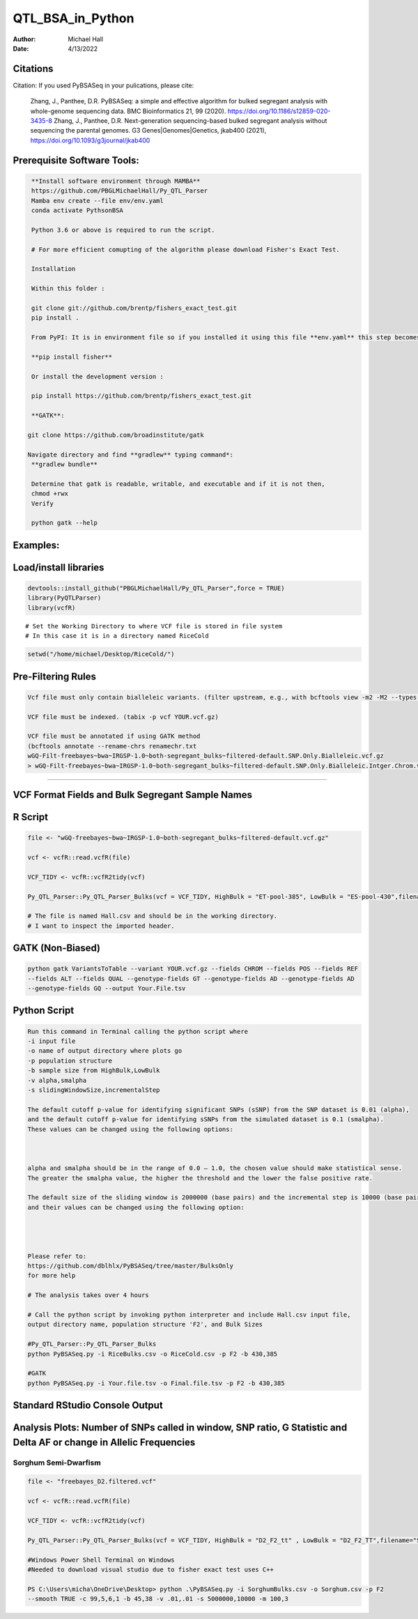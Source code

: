 ==================
QTL_BSA_in_Python
==================

:Author: Michael Hall
:Date:   4/13/2022


Citations
=========

Citation: If you used PyBSASeq in your pulications, please cite:

    Zhang, J., Panthee, D.R. PyBSASeq: a simple and effective algorithm for bulked segregant analysis with whole-genome sequencing data. BMC Bioinformatics 21, 99 (2020). https://doi.org/10.1186/s12859-020-3435-8
    Zhang, J., Panthee, D.R. Next-generation sequencing-based bulked segregant analysis without sequencing the parental genomes. G3 Genes|Genomes|Genetics, jkab400 (2021), https://doi.org/10.1093/g3journal/jkab400


Prerequisite Software Tools:
============================

.. code:: r

   **Install software environment through MAMBA**
   https://github.com/PBGLMichaelHall/Py_QTL_Parser
   Mamba env create --file env/env.yaml
   conda activate PythsonBSA
   
   Python 3.6 or above is required to run the script.

   # For more efficient comupting of the algorithm please download Fisher's Exact Test.

   Installation

   Within this folder :

   git clone git://github.com/brentp/fishers_exact_test.git
   pip install .

   From PyPI: It is in environment file so if you installed it using this file **env.yaml** this step becomes unecessary

   **pip install fisher**

   Or install the development version :

   pip install https://github.com/brentp/fishers_exact_test.git
   
   **GATK**:
   
  git clone https://github.com/broadinstitute/gatk
  
  Navigate directory and find **gradlew** typing command*:
   **gradlew bundle**
   
   Determine that gatk is readable, writable, and executable and if it is not then,
   chmod +rwx 
   Verify 

   python gatk --help



Examples:
=========

Load/install libraries
======================

.. code:: r 
   
   devtools::install_github("PBGLMichaelHall/Py_QTL_Parser",force = TRUE)
   library(PyQTLParser)
   library(vcfR)
::

   # Set the Working Directory to where VCF file is stored in file system
   # In this case it is in a directory named RiceCold
.. code:: r 

   setwd("/home/michael/Desktop/RiceCold/")
   
   
   
Pre-Filtering Rules
=================================================


.. code:: r

   Vcf file must only contain bialleleic variants. (filter upstream, e.g., with bcftools view -m2 -M2 --types snps YOUR.vcf.gz).
   
   VCF file must be indexed. (tabix -p vcf YOUR.vcf.gz)
   
   VCF file must be annotated if using GATK method
   (bcftools annotate --rename-chrs renamechr.txt 
   wGQ-Filt-freebayes~bwa~IRGSP-1.0~both-segregant_bulks~filtered-default.SNP.Only.Bialleleic.vcf.gz
   > wGQ-Filt-freebayes~bwa~IRGSP-1.0~both-segregant_bulks~filtered-default.SNP.Only.Bialleleic.Intger.Chrom.vcf.gz)


=========================================================================================================================================================



VCF Format Fields and Bulk Segregant Sample Names
=================================================

.. code:: r

 
R Script
========
   
.. code:: r
   
   file <- "wGQ-freebayes~bwa~IRGSP-1.0~both-segregant_bulks~filtered-default.vcf.gz"

   vcf <- vcfR::read.vcfR(file)

   VCF_TIDY <- vcfR::vcfR2tidy(vcf)
   
   Py_QTL_Parser::Py_QTL_Parser_Bulks(vcf = VCF_TIDY, HighBulk = "ET-pool-385", LowBulk = "ES-pool-430",filename="RiceBulks")
   
   # The file is named Hall.csv and should be in the working directory.
   # I want to inspect the imported header.
   



.. code:: r


.. figure:: ../images/ga.png
   :alt: 

GATK (Non-Biased)
=================

.. code:: r

   python gatk VariantsToTable --variant YOUR.vcf.gz --fields CHROM --fields POS --fields REF 
   --fields ALT --fields QUAL --genotype-fields GT --genotype-fields AD --genotype-fields AD 
   --genotype-fields GQ --output Your.File.tsv


Python Script
=============

.. code:: r

   Run this command in Terminal calling the python script where 
   -i input file
   -o name of output directory where plots go
   -p population structure
   -b sample size from HighBulk,LowBulk
   -v alpha,smalpha
   -s slidingWindowSize,incrementalStep
   
   The default cutoff p-value for identifying significant SNPs (sSNP) from the SNP dataset is 0.01 (alpha), 
   and the default cutoff p-value for identifying sSNPs from the simulated dataset is 0.1 (smalpha). 
   These values can be changed using the following options:



   alpha and smalpha should be in the range of 0.0 – 1.0, the chosen value should make statistical sense. 
   The greater the smalpha value, the higher the threshold and the lower the false positive rate.

   The default size of the sliding window is 2000000 (base pairs) and the incremental step is 10000 (base pairs), 
   and their values can be changed using the following option:




   Please refer to:
   https://github.com/dblhlx/PyBSASeq/tree/master/BulksOnly
   for more help
   
   # The analysis takes over 4 hours

   # Call the python script by invoking python interpreter and include Hall.csv input file, 
   output directory name, population structure 'F2', and Bulk Sizes
   
   #Py_QTL_Parser::Py_QTL_Parser_Bulks
   python PyBSASeq.py -i RiceBulks.csv -o RiceCold.csv -p F2 -b 430,385
   
   #GATK
   python PyBSASeq.py -i Your.file.tsv -o Final.file.tsv -p F2 -b 430,385
   
   
   
   
Standard RStudio Console Output
===============================

.. code:: r

.. figure:: ../images/lot.png
   :alt: 
   
   
   
   
   
   
Analysis Plots: Number of SNPs called in window, SNP ratio, G Statistic and Delta AF or change in Allelic Frequencies
=====================================================================================================================

.. code:: r
   
.. figure:: ../images/lot2.png











Sorghum Semi-Dwarfism
---------------------



.. code:: r


    file <- "freebayes_D2.filtered.vcf"

    vcf <- vcfR::read.vcfR(file)

    VCF_TIDY <- vcfR::vcfR2tidy(vcf)

    Py_QTL_Parser::Py_QTL_Parser_Bulks(vcf = VCF_TIDY, HighBulk = "D2_F2_tt" , LowBulk = "D2_F2_TT",filename="SorghumBulks")

    #Windows Power Shell Terminal on Windows
    #Needed to download visual studio due to fisher exact test uses C++

    PS C:\Users\micha\OneDrive\Desktop> python .\PyBSASeq.py -i SorghumBulks.csv -o Sorghum.csv -p F2 
    --smooth TRUE -c 99,5,6,1 -b 45,38 -v .01,.01 -s 5000000,10000 -m 100,3


.. figure:: ../images/SSD.png

::
 
